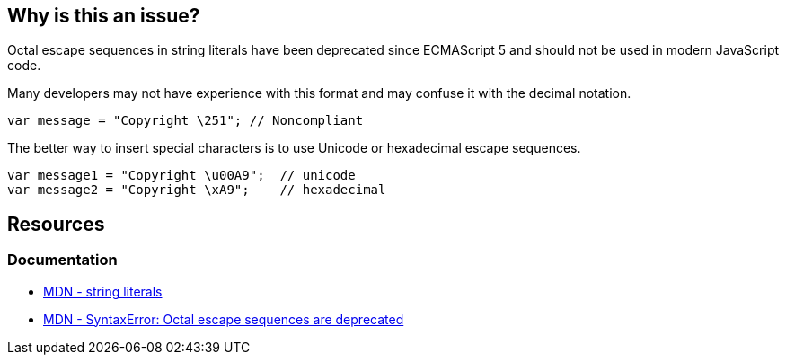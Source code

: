 == Why is this an issue?

Octal escape sequences in string literals have been deprecated since ECMAScript 5 and should not be used in modern JavaScript code.

Many developers may not have experience with this format and may confuse it with the decimal notation.

[source,javascript]
----
var message = "Copyright \251"; // Noncompliant
----

The better way to insert special characters is to use Unicode or hexadecimal escape sequences.

[source,javascript]
----
var message1 = "Copyright \u00A9";  // unicode
var message2 = "Copyright \xA9";    // hexadecimal

----

== Resources
=== Documentation
* https://developer.mozilla.org/en-US/docs/Web/JavaScript/Guide/Grammar_and_types#string_literals[MDN - string literals]
* https://developer.mozilla.org/en-US/docs/Web/JavaScript/Reference/Errors/Deprecated_octal[MDN - SyntaxError: Octal escape sequences are deprecated]